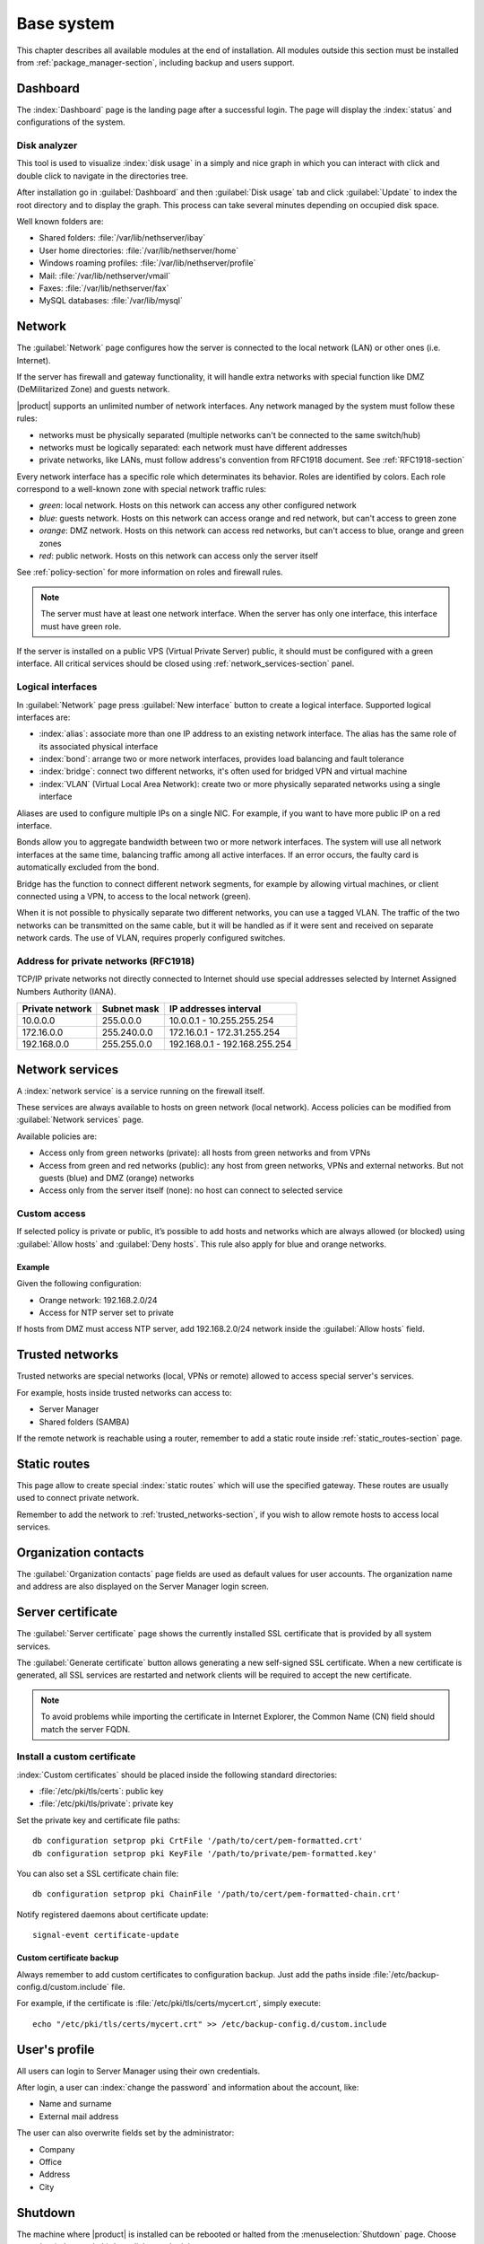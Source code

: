 .. _base_system-section:

===========
Base system
===========

This chapter describes all available modules at the end of installation.
All modules outside this section must be installed from :ref:`package_manager-section`, including
backup and users support.

.. _dashboard-section:

Dashboard
=========

The :index:`Dashboard` page is the landing page after a successful login.
The page will display the :index:`status` and configurations of the system.

.. _duc-section:

Disk analyzer
-------------

This tool is used to visualize :index:`disk usage` in a simply and nice graph in which you can interact with click and double click to navigate in the directories tree.

After installation go in :guilabel:`Dashboard` and then :guilabel:`Disk usage` tab and click :guilabel:`Update`
to index the root directory and to display the graph. This process can take several minutes depending on occupied disk space.

Well known folders are:

* Shared folders: :file:`/var/lib/nethserver/ibay`
* User home directories: :file:`/var/lib/nethserver/home`
* Windows roaming profiles: :file:`/var/lib/nethserver/profile`
* Mail: :file:`/var/lib/nethserver/vmail`
* Faxes: :file:`/var/lib/nethserver/fax`
* MySQL databases: :file:`/var/lib/mysql`


.. index::
   single: Network
   pair: interface; role

.. _network-section:

Network
=======

The :guilabel:`Network` page configures how the server is connected to the
local network (LAN) or other ones (i.e. Internet).

If the server has firewall and gateway functionality, it will handle extra networks with special function like 
DMZ (DeMilitarized Zone) and guests network.

|product| supports an unlimited number of network interfaces.
Any network managed by the system must follow these rules:

* networks must be physically separated (multiple networks can't be connected to the same switch/hub)
* networks must be logically separated: each network must have different addresses
* private networks, like LANs, must follow address's convention from RFC1918 document.
  See :ref:`RFC1918-section`
  
Every network interface has a specific role which determinates its behavior. Roles are identified by colors.
Each role correspond to a well-known zone with special network traffic rules:

* *green*: local network. Hosts on this network can access any other configured network
* *blue*: guests network. Hosts on this network can access orange and red network, but can't access to green zone
* *orange*: DMZ network.  Hosts on this network can access red networks, but can't access to blue, orange and green zones
* *red*: public network. Hosts on this network can access only the server itself

See :ref:`policy-section` for more information on roles and firewall rules.

.. note:: The server must have at least one network interface. When the server has only one interface, this interface must have green role.

If the server is installed on a public VPS (Virtual Private Server) public, it should must be configured with a green interface.
All critical services should be closed using :ref:`network_services-section` panel.


.. _logical_interfaces-section:

Logical interfaces
------------------

In :guilabel:`Network` page press :guilabel:`New interface` button to
create a logical interface. Supported logical interfaces are:

* :index:`alias`: associate more than one IP address to an existing network interface. 
  The alias has the same role of its associated physical interface
* :index:`bond`: arrange two or more network interfaces, provides load balancing and fault tolerance
* :index:`bridge`: connect two different networks, it's often used for bridged VPN and virtual machine
* :index:`VLAN` (Virtual Local Area Network): create two or more physically separated networks using a single interface

Aliases are used to configure multiple IPs on a single NIC. For example, if you want to have more public IP on a
red interface.

Bonds allow you to aggregate bandwidth between two or more network interfaces. The system will use all network interfaces
at the same time, balancing traffic among all active interfaces.
If an error occurs, the faulty card is automatically excluded from the bond.

Bridge has the function to connect different network segments, for example by allowing virtual machines, or client connected using a VPN,
to access to the local network (green).

When it is not possible to physically separate two different networks, you can use a tagged VLAN. The traffic of the two networks can
be transmitted on the same cable, but it will be handled as if it were sent and received on separate network cards.
The use of VLAN, requires properly configured switches.


.. _RFC1918-section:

Address for private networks (RFC1918)
--------------------------------------

TCP/IP private networks not directly connected to Internet should use special addresses selected by
Internet Assigned Numbers Authority (IANA).

===============   ===========   =============================
Private network   Subnet mask   IP addresses interval
===============   ===========   =============================
10.0.0.0          255.0.0.0     10.0.0.1 - 10.255.255.254
172.16.0.0        255.240.0.0   172.16.0.1 - 172.31.255.254
192.168.0.0       255.255.0.0   192.168.0.1 - 192.168.255.254
===============   ===========   =============================





.. _network_services-section:

Network services
================

A :index:`network service` is a service running on the firewall itself.

These services are always available to hosts on green network (local network).
Access policies can be modified from :guilabel:`Network services` page.

Available policies are:

* Access only from green networks (private): all hosts from green networks and from VPNs
* Access from green and red networks (public): any host from green networks, VPNs and external networks. But not guests (blue) and DMZ (orange) networks
* Access only from the server itself (none): no host can connect to selected service

Custom access
-------------

If selected policy is private or public, it’s possible to add hosts and networks which are always allowed (or blocked)
using :guilabel:`Allow hosts` and :guilabel:`Deny hosts`.
This rule also apply for blue and orange networks.

Example
^^^^^^^

Given the following configuration:

* Orange network: 192.168.2.0/24
* Access for NTP server set to private

If hosts from DMZ must access NTP server, add 192.168.2.0/24 network inside the :guilabel:`Allow hosts` field.

.. index:: trusted networks

.. _trusted_networks-section:

Trusted networks
================

Trusted networks are special networks (local, VPNs or remote)
allowed to access special server's services.

For example, hosts inside trusted networks can access to:

* Server Manager
* Shared folders (SAMBA)

If the remote network is reachable using a router, remember to add a
static route inside :ref:`static_routes-section` page.



.. _static_routes-section:

Static routes
==============

This page allow to create special :index:`static routes` which will use the specified gateway.
These routes are usually used to connect private network.

Remember to add the network to :ref:`trusted_networks-section`, if you wish to allow remote hosts to access local services.


.. _organization_contacts-section:

Organization contacts
=====================

The :guilabel:`Organization contacts` page fields are used as default
values for user accounts.  The organization name and address are also
displayed on the Server Manager login screen.

.. index::
   pair: Certificate; SSL   

.. _server_certificate-section:

Server certificate
==================

The :guilabel:`Server certificate` page shows the currently installed
SSL certificate that is provided by all system services.

The :guilabel:`Generate certificate` button allows generating a new
self-signed SSL certificate.  When a new certificate is generated, all
SSL services are restarted and network clients will be required to
accept the new certificate.

.. note::
   To avoid problems while importing the certificate in Internet Explorer,
   the Common Name (CN) field should match the server FQDN. 


.. _custom_certificate-section:

Install a custom certificate
----------------------------

:index:`Custom certificates` should be placed inside the following standard directories:

* :file:`/etc/pki/tls/certs`: public key
* :file:`/etc/pki/tls/private`: private key


Set the private key and certificate file paths:

::

    db configuration setprop pki CrtFile '/path/to/cert/pem-formatted.crt'
    db configuration setprop pki KeyFile '/path/to/private/pem-formatted.key'

You can also set a SSL certificate chain file:

::

    db configuration setprop pki ChainFile '/path/to/cert/pem-formatted-chain.crt'

Notify registered daemons about certificate update:

::

    signal-event certificate-update

Custom certificate backup
^^^^^^^^^^^^^^^^^^^^^^^^^
   
Always remember to add custom certificates to configuration backup.
Just add the paths inside :file:`/etc/backup-config.d/custom.include` file.

For example, if the certificate is :file:`/etc/pki/tls/certs/mycert.crt`, simply execute: ::

 echo "/etc/pki/tls/certs/mycert.crt" >> /etc/backup-config.d/custom.include

.. _user_profile-section:

User's profile
==============

All users can login to Server Manager using their own credentials.

After login, a user can :index:`change the password` and information about the account, like:

* Name and surname
* External mail address

The user can also overwrite fields set by the administrator:

* Company
* Office
* Address
* City

Shutdown
========

The machine where |product| is installed can be rebooted or halted from the :menuselection:`Shutdown` page.
Choose an option (reboot or halt) then click on submit button.

Always use this module to avoid bad shutdown which can cause data damages.

Log viewer
==========

All services will save operations inside files called :dfn:`logs`.
The :index:`log` analysis is the main tool to find and resolve problems.
To analyze log files click in :menuselection:`Log viewer`.

This module allows to:

* start search on all server's logs
* display a single log
* follow the content of a log in real time

Date and time
=============

After installation, make sure the server is configured with the correct timezone.
The machine clock can be configured manually or automatically using public NTP servers (preferred).

The machine clock is very important in many protocols. To avoid problems, all hosts in LAN can be configured to use the server as NTP server.


Inline help
===========

All packages inside the Server Manager contain an :index:`inline help`.
The inline help explains how the module works and all available options.

These help pages are available in all Server Manager's languages.

A list of all available inline help pages can be found at the address: ::

 https://<server>:980/<language>/Help

**Example**

If the server has address ``192.168.1.2``, and you want to see all English help pages, use this address: ::

 https://192.168.1.2:980/en/Help


